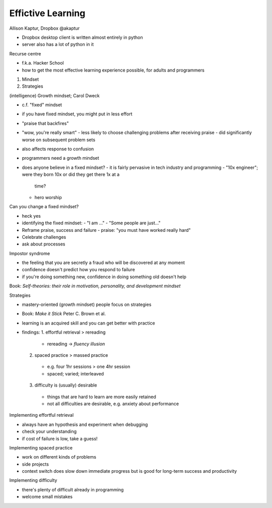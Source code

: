 Effictive Learning
==================

Allison Kaptur, Dropbox
@akaptur

- Dropbox desktop client is written almost entirely in python
- server also has a lot of python in it

Recurse centre

- f.k.a. Hacker School
- how to get the most effective learning experience possible, for
  adults and programmers

1. Mindset
2. Strategies

(intelligence) Growth mindset; Carol Dweck

- c.f. "fixed" mindset
- if you have fixed mindset, you might put in less effort
- "praise that backfires"
- "wow, you're really smart"
  - less likely to choose challenging problems after receiving praise
  - did significantly worse on subsequent problem sets
- also affects response to confusion
- programmers need a growth mindset
- does anyone believe in a fixed mindset?
  - it is fairly pervasive in tech industry and programming
  - "10x engineer"; were they born 10x or did they get there 1x at a
    time?
  - hero worship

Can you change a fixed mindset?

- heck yes
- identifying the fixed mindset:
  - "I am ..."
  - "Some people are just..."
- Reframe praise, success and failure
  - praise: "you must have worked really hard"
- Celebrate challenges
- ask about processes

Impostor syndrome

- the feeling that you are secretly a fraud who will be discovered
  at any moment
- confidence doesn't predict how you respond to failure
- if you're doing something new, confidence in doing something old
  doesn't help

Book: *Self-theories: their role in motivation, personality, and
development mindset*

Strategies

- mastery-oriented (growth mindset) people focus on strategies
- Book: *Make it Stick* Peter C. Brown et al.
- learning is an acquired skill and you can get better with practice
- findings:
  1. effortful retrieval > rereading
    - rereading -> *fluency illusion*
  2. spaced practice > massed practice
    - e.g. four 1hr sessions > one 4hr session
    - spaced; varied; interleaved
  3. difficulty is (usually) desirable
    - things that are hard to learn are more easily retained
    - not all difficulties are desirable, e.g. anxiety about
      performance

Implementing effortful retrieval

- always have an hypothesis and experiment when debugging
- check your understanding
- if cost of failure is low, take a guess!

Implementing spaced practice

- work on different kinds of problems
- side projects
- context switch does slow down immediate progress but is good for
  long-term success and productivity

Implementing difficulty

- there's plenty of difficult already in programming
- welcome small mistakes
